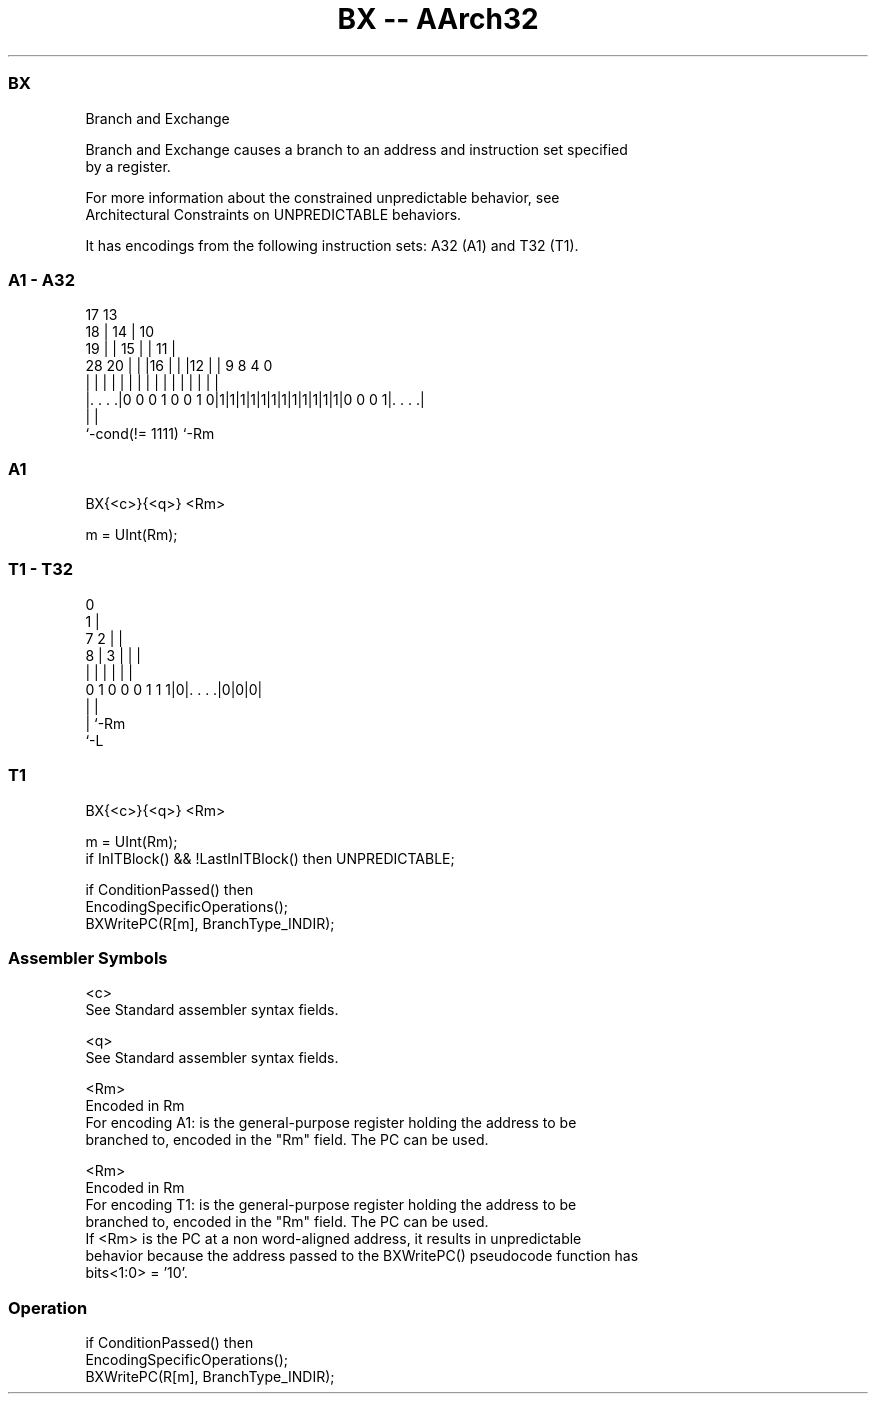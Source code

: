 .nh
.TH "BX -- AArch32" "7" " "  "instruction" "general"
.SS BX
 Branch and Exchange

 Branch and Exchange causes a branch to an address and instruction set specified
 by a register.

 For more information about the constrained unpredictable behavior, see
 Architectural Constraints on UNPREDICTABLE behaviors.


It has encodings from the following instruction sets:  A32 (A1) and  T32 (T1).

.SS A1 - A32
 
                               17      13                          
                             18 |    14 |    10                    
                           19 | |  15 | |  11 |                    
         28              20 | | |16 | | |12 | | 9 8       4       0
          |               | | | | | | | | | | | | |       |       |
  |. . . .|0 0 0 1 0 0 1 0|1|1|1|1|1|1|1|1|1|1|1|1|0 0 0 1|. . . .|
  |                                                       |
  `-cond(!= 1111)                                         `-Rm
  
  
 
.SS A1
 
 BX{<c>}{<q>} <Rm>
 
 m = UInt(Rm);
.SS T1 - T32
 
                                  0                                
                                1 |                                
                    7         2 | |                                
                  8 |       3 | | |                                
                  | |       | | | |                                
   0 1 0 0 0 1 1 1|0|. . . .|0|0|0|                                
                  | |
                  | `-Rm
                  `-L
  
  
 
.SS T1
 
 BX{<c>}{<q>} <Rm>
 
 m = UInt(Rm);
 if InITBlock() && !LastInITBlock() then UNPREDICTABLE;
 
 if ConditionPassed() then
     EncodingSpecificOperations();
     BXWritePC(R[m], BranchType_INDIR);
 

.SS Assembler Symbols

 <c>
  See Standard assembler syntax fields.

 <q>
  See Standard assembler syntax fields.

 <Rm>
  Encoded in Rm
  For encoding A1: is the general-purpose register holding the address to be
  branched to, encoded in the "Rm" field. The PC can be used.

 <Rm>
  Encoded in Rm
  For encoding T1: is the general-purpose register holding the address to be
  branched to, encoded in the "Rm" field. The PC can be used.
  If <Rm> is the PC at a non word-aligned address, it results in unpredictable
  behavior because the address passed to the BXWritePC() pseudocode function has
  bits<1:0> = '10'.



.SS Operation

 if ConditionPassed() then
     EncodingSpecificOperations();
     BXWritePC(R[m], BranchType_INDIR);

